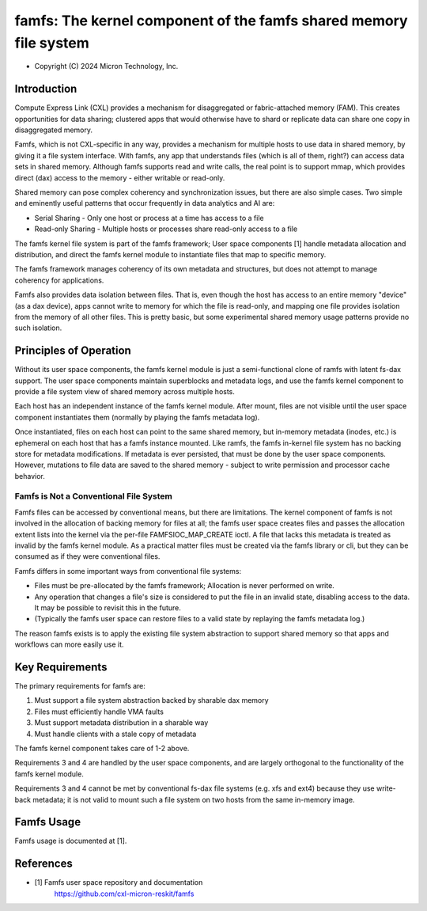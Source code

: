 .. SPDX-License-Identifier: GPL-2.0

.. _famfs_index:

==================================================================
famfs: The kernel component of the famfs shared memory file system
==================================================================

- Copyright (C) 2024 Micron Technology, Inc.

Introduction
============
Compute Express Link (CXL) provides a mechanism for disaggregated or
fabric-attached memory (FAM). This creates opportunities for data sharing;
clustered apps that would otherwise have to shard or replicate data can
share one copy in disaggregated memory.

Famfs, which is not CXL-specific in any way, provides a mechanism for
multiple hosts to use data in shared memory, by giving it a file system
interface. With famfs, any app that understands files (which is all of
them, right?) can access data sets in shared memory. Although famfs
supports read and write calls, the real point is to support mmap, which
provides direct (dax) access to the memory - either writable or read-only.

Shared memory can pose complex coherency and synchronization issues, but
there are also simple cases. Two simple and eminently useful patterns that
occur frequently in data analytics and AI are:

* Serial Sharing - Only one host or process at a time has access to a file
* Read-only Sharing - Multiple hosts or processes share read-only access
  to a file

The famfs kernel file system is part of the famfs framework; User space
components [1] handle metadata allocation and distribution, and direct the
famfs kernel module to instantiate files that map to specific memory.

The famfs framework manages coherency of its own metadata and structures,
but does not attempt to manage coherency for applications.

Famfs also provides data isolation between files. That is, even though
the host has access to an entire memory "device" (as a dax device), apps
cannot write to memory for which the file is read-only, and mapping one
file provides isolation from the memory of all other files. This is pretty
basic, but some experimental shared memory usage patterns provide no such
isolation.

Principles of Operation
=======================

Without its user space components, the famfs kernel module is just a
semi-functional clone of ramfs with latent fs-dax support. The user space
components maintain superblocks and metadata logs, and use the famfs kernel
component to provide a file system view of shared memory across multiple
hosts.

Each host has an independent instance of the famfs kernel module. After
mount, files are not visible until the user space component instantiates
them (normally by playing the famfs metadata log).

Once instantiated, files on each host can point to the same shared memory,
but in-memory metadata (inodes, etc.) is ephemeral on each host that has a
famfs instance mounted. Like ramfs, the famfs in-kernel file system has no
backing store for metadata modifications. If metadata is ever persisted,
that must be done by the user space components. However, mutations to file
data are saved to the shared memory - subject to write permission and
processor cache behavior.


Famfs is Not a Conventional File System
---------------------------------------

Famfs files can be accessed by conventional means, but there are
limitations. The kernel component of famfs is not involved in the
allocation of backing memory for files at all; the famfs user space
creates files and passes the allocation extent lists into the kernel via
the per-file FAMFSIOC_MAP_CREATE ioctl. A file that lacks this metadata is
treated as invalid by the famfs kernel module. As a practical matter files
must be created via the famfs library or cli, but they can be consumed as
if they were conventional files.

Famfs differs in some important ways from conventional file systems:

* Files must be pre-allocated by the famfs framework; Allocation is never
  performed on write.
* Any operation that changes a file's size is considered to put the file
  in an invalid state, disabling access to the data. It may be possible to
  revisit this in the future.
* (Typically the famfs user space can restore files to a valid state by
  replaying the famfs metadata log.)

The reason famfs exists is to apply the existing file system abstraction to
support shared memory so that apps and workflows can
more easily use it.


Key Requirements
================

The primary requirements for famfs are:

1. Must support a file system abstraction backed by sharable dax memory
2. Files must efficiently handle VMA faults
3. Must support metadata distribution in a sharable way
4. Must handle clients with a stale copy of metadata

The famfs kernel component takes care of 1-2 above.

Requirements 3 and 4 are handled by the user space components, and are
largely orthogonal to the functionality of the famfs kernel module.

Requirements 3 and 4 cannot be met by conventional fs-dax file systems
(e.g. xfs and ext4) because they use write-back metadata; it is not valid
to mount such a file system on two hosts from the same in-memory image.


Famfs Usage
===========

Famfs usage is documented at [1].


References
==========

- [1] Famfs user space repository and documentation
      https://github.com/cxl-micron-reskit/famfs
